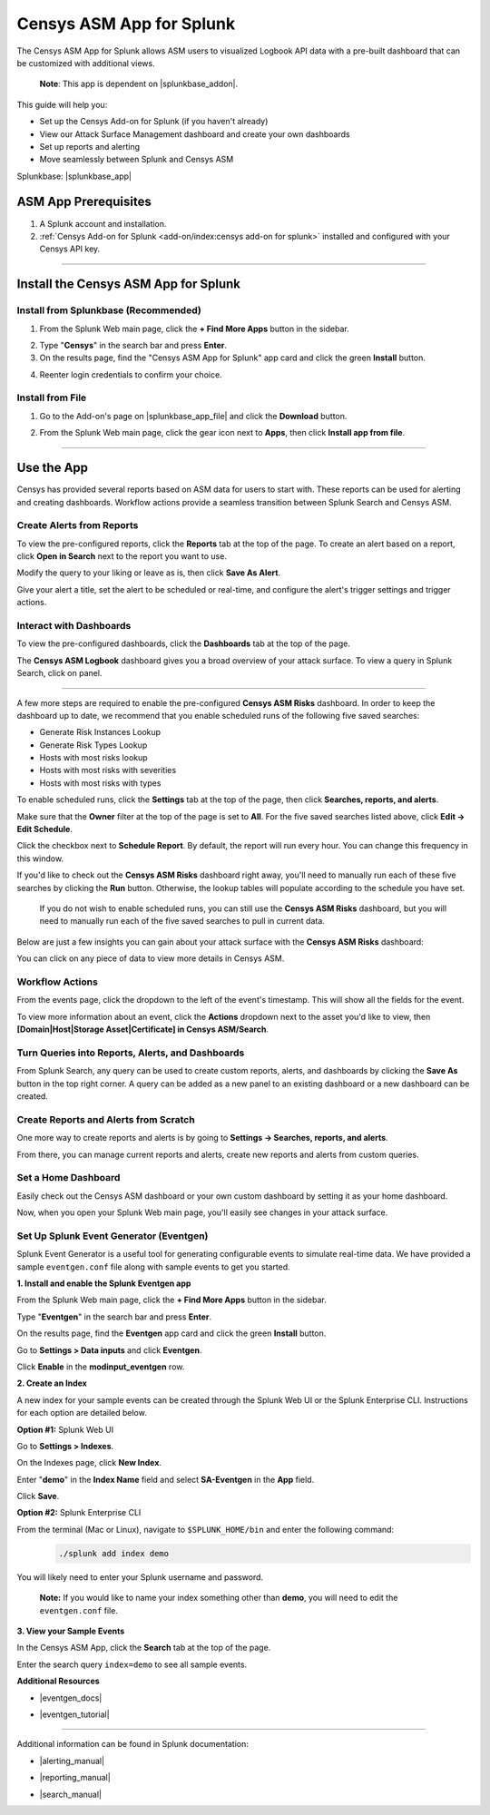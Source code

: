 Censys ASM App for Splunk
=========================

The Censys ASM App for Splunk allows ASM users to visualized Logbook API data with a pre-built dashboard that can be customized with additional views.

    **Note**: This app is dependent on |splunkbase_addon|.

    .. |splunkbase_addon| raw:: html

        <a href="https://splunkbase.splunk.com/app/6399/" target="_blank">Censys Add-on for Splunk</a>


This guide will help you:

- Set up the Censys Add-on for Splunk (if you haven't already)
- View our Attack Surface Management dashboard and create your own dashboards
- Set up reports and alerting
- Move seamlessly between Splunk and Censys ASM

Splunkbase: |splunkbase_app|

.. |splunkbase_app| raw:: html

    <a href="https://splunkbase.splunk.com/app/4830/" target="_blank">Censys ASM App for Splunk</a>

ASM App Prerequisites
---------------------

1. A Splunk account and installation.

2. :ref:`Censys Add-on for Splunk <add-on/index:censys add-on for splunk>` installed and configured with your Censys API key.

-------

Install the Censys ASM App for Splunk
-------------------------------------

Install from Splunkbase (Recommended)
^^^^^^^^^^^^^^^^^^^^^^^^^^^^^^^^^^^^^

1. From the Splunk Web main page, click the **+ Find More Apps** button in the sidebar.

.. image:: ../_static/find_more_apps.png

2. Type "**Censys**" in the search bar and press **Enter**.

3. On the results page, find the "Censys ASM App for Splunk" app card and click the green **Install** button.

.. image:: ../_static/install_asm_app.png

4. Reenter login credentials to confirm your choice.

Install from File
^^^^^^^^^^^^^^^^^

1. Go to the Add-on's page on |splunkbase_app_file| and click the **Download** button.

.. |splunkbase_app_file| raw:: html

    <a href="https://splunkbase.splunk.com/app/4830/" target="_blank">Splunkbase</a>


.. image:: ../_static/download_app.png

2. From the Splunk Web main page, click the gear icon next to **Apps**, then click **Install app from file**.

.. image:: ../_static/install_from_file.png

---------

Use the App
-----------

Censys has provided several reports based on ASM data for users to start with.
These reports can be used for alerting and creating dashboards. Workflow actions provide a seamless transition between Splunk Search and Censys ASM.

Create Alerts from Reports
^^^^^^^^^^^^^^^^^^^^^^^^^^

To view the pre-configured reports, click the **Reports** tab at the top of the page.
To create an alert based on a report, click **Open in Search** next to the report you want to use.

.. image:: ../_static/open_in_search.png

Modify the query to your liking or leave as is, then click **Save As Alert**.

.. image:: ../_static/save_as_alert.png

Give your alert a title, set the alert to be scheduled or real-time, and configure the alert's trigger settings and trigger actions.

Interact with Dashboards
^^^^^^^^^^^^^^^^^^^^^^^^

To view the pre-configured dashboards, click the **Dashboards** tab at the top of the page.

The **Censys ASM Logbook** dashboard gives you a broad overview of your attack surface. To view a query in Splunk Search, click on panel.

.. image:: ../_static/dashboard.png

-----

A few more steps are required to enable the pre-configured **Censys ASM Risks** dashboard. In order to keep the dashboard up to date,
we recommend that you enable scheduled runs of the following five saved searches:

- Generate Risk Instances Lookup
- Generate Risk Types Lookup
- Hosts with most risks lookup
- Hosts with most risks with severities
- Hosts with most risks with types

To enable scheduled runs, click the **Settings** tab at the top of the page, then click **Searches, reports, and alerts**.

.. image:: ../_static/settings_searches.png

Make sure that the **Owner** filter at the top of the page is set to **All**. For the five saved searches listed above, click **Edit -> Edit Schedule**.

.. image:: ../_static/schedule_searches.png

.. image:: ../_static/schedule_searches_2.png

Click the checkbox next to **Schedule Report**. By default, the report will run every hour. You can change this frequency in this window.

.. image:: ../_static/edit_schedule.png

If you'd like to check out the **Censys ASM Risks** dashboard right away, you'll need to manually run each of these five searches by clicking the **Run** button.
Otherwise, the lookup tables will populate according to the schedule you have set.

    If you do not wish to enable scheduled runs, you can still use the **Censys ASM Risks** dashboard, but you will need to manually run each of the five saved searches to pull in current data.

Below are just a few insights you can gain about your attack surface with the **Censys ASM Risks** dashboard:

.. image:: ../_static/risks_dashboard_1.png

.. image:: ../_static/risks_dashboard_2.png

You can click on any piece of data to view more details in Censys ASM.

Workflow Actions
^^^^^^^^^^^^^^^^

From the events page, click the dropdown to the left of the event's timestamp. This will show all the fields for the event.

.. image:: ../_static/workflow_action.png

To view more information about an event, click the **Actions** dropdown next to the asset you'd like to view, then **[Domain|Host|Storage Asset|Certificate] in Censys ASM/Search**.

.. image:: ../_static/asm_dashboard.png

Turn Queries into Reports, Alerts, and Dashboards
^^^^^^^^^^^^^^^^^^^^^^^^^^^^^^^^^^^^^^^^^^^^^^^^^

From Splunk Search, any query can be used to create custom reports, alerts, and dashboards by clicking the **Save As** button in the top right corner.
A query can be added as a new panel to an existing dashboard or a new dashboard can be created.

Create Reports and Alerts from Scratch
^^^^^^^^^^^^^^^^^^^^^^^^^^^^^^^^^^^^^^

One more way to create reports and alerts is by going to **Settings -> Searches, reports, and alerts**.

.. image:: ../_static/search_report_alert.png

From there, you can manage current reports and alerts, create new reports and alerts from custom queries.

Set a Home Dashboard
^^^^^^^^^^^^^^^^^^^^

Easily check out the Censys ASM dashboard or your own custom dashboard by setting it as your home dashboard.

.. image:: ../_static/home_dashboard.png

Now, when you open your Splunk Web main page, you'll easily see changes in your attack surface.

Set Up Splunk Event Generator (Eventgen)
^^^^^^^^^^^^^^^^^^^^^^^^^^^^^^^^^^^^^^^^

Splunk Event Generator is a useful tool for generating configurable events to simulate real-time data.
We have provided a sample ``eventgen.conf`` file along with sample events to get you started.

**1. Install and enable the Splunk Eventgen app**

From the Splunk Web main page, click the **+ Find More Apps** button in the sidebar.

.. image:: ../_static/find_more_apps.png

Type "**Eventgen**" in the search bar and press **Enter**.

On the results page, find the **Eventgen** app card and click the green **Install** button.

.. image:: ../_static/install_eventgen.png

Go to **Settings > Data inputs** and click **Eventgen**.

.. image:: ../_static/enable_eventgen_input.png

Click **Enable** in the **modinput_eventgen** row.

.. image:: ../_static/enable_data_input.png

**2. Create an Index**

A new index for your sample events can be created through the Splunk Web UI or the Splunk Enterprise CLI.
Instructions for each option are detailed below.

**Option #1:** Splunk Web UI

Go to **Settings > Indexes**.

.. image:: ../_static/settings_index.png

On the Indexes page, click **New Index**.

Enter "**demo**" in the **Index Name** field and select **SA-Eventgen** in the **App** field.

.. image:: ../_static/add_index.png

Click **Save**.

**Option #2:** Splunk Enterprise CLI

From the terminal (Mac or Linux), navigate to ``$SPLUNK_HOME/bin`` and enter the following command:
    .. code:: bash

        ./splunk add index demo

You will likely need to enter your Splunk username and password.

    **Note:** If you would like to name your index something other than **demo**, you will need to edit the ``eventgen.conf`` file.

**3. View your Sample Events**

In the Censys ASM App, click the **Search** tab at the top of the page.

Enter the search query ``index=demo`` to see all sample events.

**Additional Resources**

- |eventgen_docs|

.. |eventgen_docs| raw:: html

    <a href="http://splunk.github.io/eventgen/" target="_blank">Splunk Eventgen Documentation</a>

- |eventgen_tutorial|

.. |eventgen_tutorial| raw:: html

    <a href="https://dev.splunk.com/enterprise/tutorials/module_getstarted/useeventgen/" target="_blank">Splunk Dev Eventgen Setup Tutorial</a>

----

Additional information can be found in Splunk documentation:

- |alerting_manual|

.. |alerting_manual| raw:: html

    <a href="https://docs.splunk.com/Documentation/Splunk/9.0.2/Alert/AlertWorkflowOverview" target="_blank">Splunk Alerting Manual</a>

- |reporting_manual|

.. |reporting_manual| raw:: html

    <a href="https://docs.splunk.com/Documentation/Splunk/9.0.2/Report/Createandeditreports" target="_blank">Splunk Reporting Manual</a>

- |search_manual|

.. |search_manual| raw:: html

    <a href="https://docs.splunk.com/Documentation/Splunk/9.0.2/Search/GetstartedwithSearch" target="_blank">Splunk Search Manual</a>
